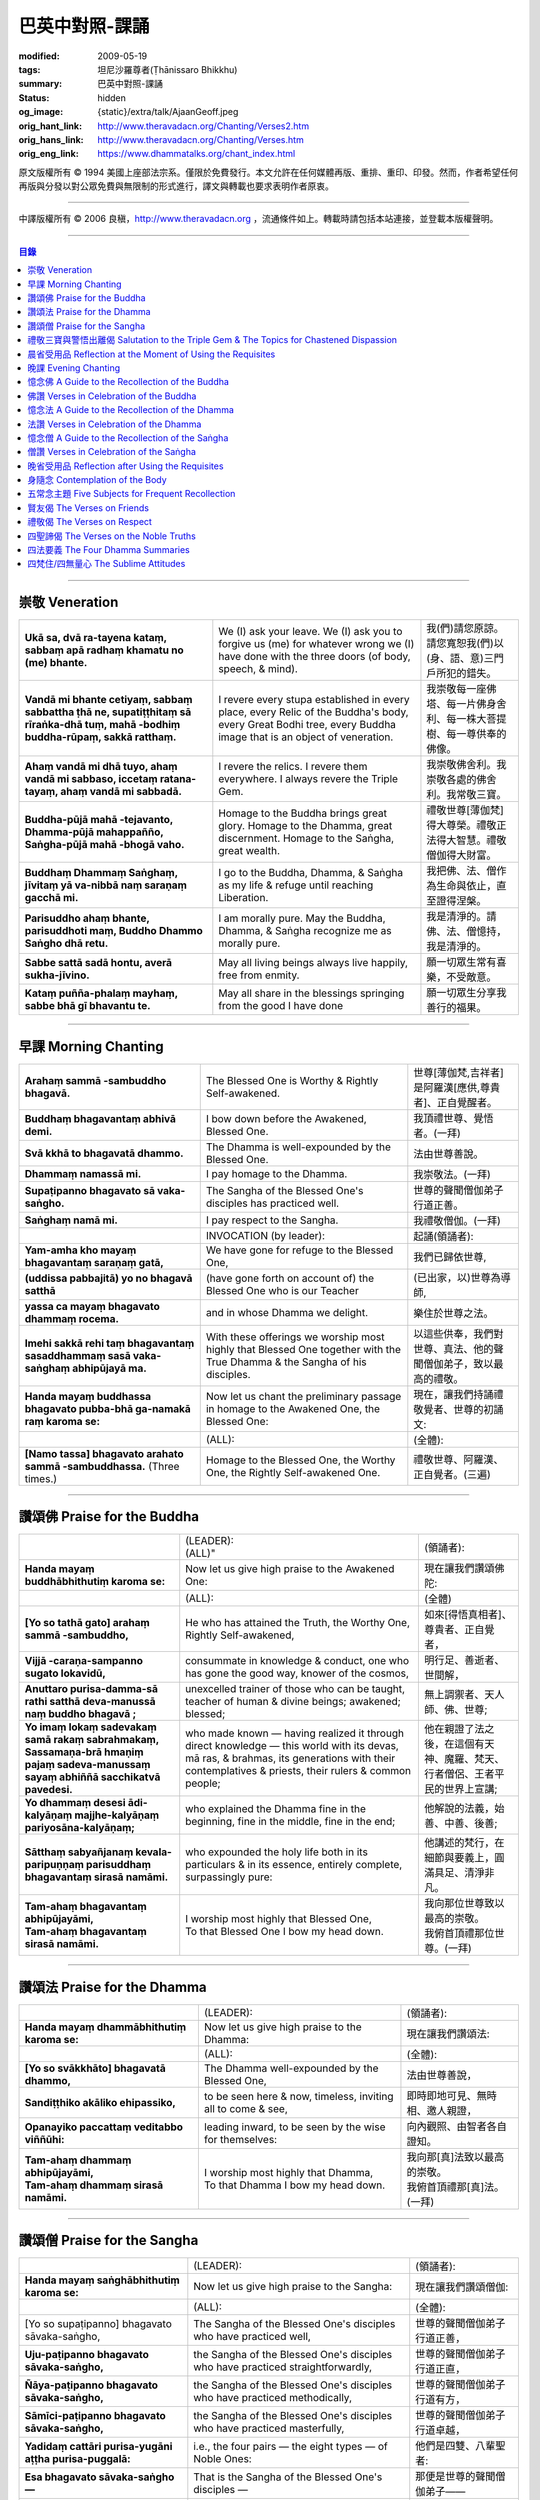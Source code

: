 巴英中對照-課誦
===============

:modified: 2009-05-19
:tags: 坦尼沙羅尊者(Ṭhānissaro Bhikkhu)
:summary: 巴英中對照-課誦
:status: hidden
:og_image: {static}/extra/talk/Ajaan\ Geoff.jpeg
:orig_hant_link: http://www.theravadacn.org/Chanting/Verses2.htm
:orig_hans_link: http://www.theravadacn.org/Chanting/Verses.htm
:orig_eng_link: https://www.dhammatalks.org/chant_index.html


.. role:: small
   :class: is-size-7


.. raw:: html

   <div class="columns">
     <div class="column has-background-grey-lighter is-two-thirds">

.. raw:: html

   <div class="container has-text-centered">
     <p class="title is-2">巴利經誦選譯</p>
     巴英中對照
     <br>
     <br>
     [英譯] 坦尼沙羅尊者
     <br>
     [中譯]良稹
     <br>
     <strong>
       from A Chanting Guide
       <br>
       by The Dhammayut Order in the United States of America
     </strong>
   </div>

.. raw:: html

   </div>
   <div class="column has-background-light">

原文版權所有 © 1994 美國上座部法宗系。僅限於免費發行。本文允許在任何媒體再版、重排、重印、印發。然而，作者希望任何再版與分發以對公眾免費與無限制的形式進行，譯文與轉載也要求表明作者原衷。

----

中譯版權所有 © 2006 良稹，http://www.theravadacn.org ，流通條件如上。轉載時請包括本站連接，並登載本版權聲明。

.. raw:: html

   </div>
   </div>

----

.. contents:: 目錄

----

.. _veneration:

崇敬 Veneration
+++++++++++++++

.. list-table::
   :class: table is-bordered is-striped is-narrow stack-th-td-on-mobile
   :widths: auto

   * - | **Ukā sa, dvā ra-tayena kataṃ, sabbaṃ apā radhaṃ khamatu no (me) bhante.**
     - | We (I) ask your leave. We (I) ask you to forgive us (me) for whatever wrong we (I) have done with the three doors (of body, speech, & mind).
     - | 我(們)請您原諒。請您寬恕我(們)以(身、語、意)三門戶所犯的錯失。

   * - | **Vandā mi bhante cetiyaṃ, sabbaṃ sabbattha ṭhā ne, supatiṭṭhitaṃ sā rīraṅka-dhā tuṃ, mahā -bodhiṃ buddha-rūpaṃ, sakkā ratthaṃ.**
     - | I revere every stupa established in every place, every Relic of the Buddha's body, every Great Bodhi tree, every Buddha image that is an object of veneration.
     - | 我崇敬每一座佛塔、每一片佛身舍利、每一株大菩提樹、每一尊供奉的佛像。

   * - | **Ahaṃ vandā mi dhā tuyo, ahaṃ vandā mi sabbaso, iccetaṃ ratana-tayaṃ, ahaṃ vandā mi sabbadā.**
     - | I revere the relics. I revere them everywhere. I always revere the Triple Gem.
     - | 我崇敬佛舍利。我崇敬各處的佛舍利。我常敬三寶。

   * - | **Buddha-pūjā  mahā -tejavanto, Dhamma-pūjā  mahappañño, Saṅgha-pūjā  mahā -bhogā vaho.**
     - | Homage to the Buddha brings great glory. Homage to the Dhamma, great discernment. Homage to the Saṅgha, great wealth.
     - | 禮敬世尊\ :small:`[薄伽梵]`\ 得大尊榮。禮敬正法得大智慧。禮敬僧伽得大財富。

   * - | **Buddhaṃ Dhammaṃ Saṅghaṃ, jīvitaṃ yā va-nibbā naṃ saraṇaṃ gacchā mi.**
     - | I go to the Buddha, Dhamma, & Saṅgha as my life & refuge until reaching Liberation.
     - | 我把佛、法、僧作為生命與依止，直至證得涅槃。

   * - | **Parisuddho ahaṃ bhante, parisuddhoti maṃ, Buddho Dhammo Saṅgho dhā retu.**
     - | I am morally pure. May the Buddha, Dhamma, & Saṅgha recognize me as morally pure.
     - | 我是清淨的。請佛、法、僧憶持，我是清淨的。

   * - | **Sabbe sattā sadā hontu, averā sukha-jīvino.**
     - | May all living beings always live happily, free from enmity.
     - | 願一切眾生常有喜樂，不受敵意。

   * - | **Kataṃ puñña-phalaṃ mayhaṃ, sabbe bhā gī bhavantu te.**
     - | May all share in the blessings springing from the good I have done
     - | 願一切眾生分享我善行的福果。

----

.. _morning-chanting:

早課 Morning Chanting
+++++++++++++++++++++

.. list-table::
   :class: table is-bordered is-striped is-narrow stack-th-td-on-mobile
   :widths: auto

   * - | **Arahaṃ sammā -sambuddho bhagavā.**
     - | The Blessed One is Worthy & Rightly Self-awakened.
     - | 世尊\ :small:`[薄伽梵,吉祥者]`\ 是阿羅漢\ :small:`[應供,尊貴者]`\ 、正自覺醒者。

   * - | **Buddhaṃ bhagavantaṃ abhivā demi.**
     - | I bow down before the Awakened, Blessed One.
     - | 我頂禮世尊、覺悟者。(一拜)

   * - | **Svā kkhā to bhagavatā dhammo.**
     - | The Dhamma is well-expounded by the Blessed One.
     - | 法由世尊善說。

   * - | **Dhammaṃ namassā mi.**
     - | I pay homage to the Dhamma.
     - | 我崇敬法。(一拜)

   * - | **Supaṭipanno bhagavato sā vaka-saṅgho.**
     - | The Sangha of the Blessed One's disciples has practiced well.
     - | 世尊的聲聞僧伽弟子行道正善。

   * - | **Saṅghaṃ namā mi.**
     - | I pay respect to the Sangha.
     - | 我禮敬僧伽。(一拜)

   * - |
     - | INVOCATION (by leader):
     - | 起誦(領誦者):

   * - | **Yam-amha kho mayaṃ bhagavantaṃ saraṇaṃ gatā,**
     - | We have gone for refuge to the Blessed One,
     - | 我們已歸依世尊,

   * - | **(uddissa pabbajitā) yo no bhagavā satthā**
     - | (have gone forth on account of) the Blessed One who is our Teacher
     - | (已出家，以)世尊為導師,

   * - | **yassa ca mayaṃ bhagavato dhammaṃ rocema.**
     - | and in whose Dhamma we delight.
     - | 樂住於世尊之法。

   * - | **Imehi sakkā rehi taṃ bhagavantaṃ sasaddhammaṃ sasā vaka-saṅghaṃ abhipūjayā ma.**
     - | With these offerings we worship most highly that Blessed One together with the True Dhamma & the Sangha of his disciples.
     - | 以這些供奉，我們對世尊、真法、他的聲聞僧伽弟子，致以最高的禮敬。

   * - | **Handa mayaṃ buddhassa bhagavato pubba-bhā ga-namakā raṃ karoma se:**
     - | Now let us chant the preliminary passage in homage to the Awakened One, the Blessed One:
     - | 現在，讓我們持誦禮敬覺者、世尊的初誦文:

   * - |
     - | (ALL):
     - | (全體):
   * - | **[Namo tassa] bhagavato arahato sammā -sambuddhassa.** (Three times.)
     - | Homage to the Blessed One, the Worthy One, the Rightly Self-awakened One.
     - | 禮敬世尊、阿羅漢、正自覺者。(三遍)

----

讚頌佛 Praise for the Buddha
++++++++++++++++++++++++++++

.. list-table::
   :class: table is-bordered is-striped is-narrow stack-th-td-on-mobile
   :widths: auto

   * - |
     - | (LEADER):
       | (ALL)"
     - | (領誦者):

   * - | **Handa mayaṃ buddhābhithutiṃ karoma se:**
     - | Now let us give high praise to the Awakened One:
     - | 現在讓我們讚頌佛陀:

   * - |
     - | (ALL):
     - | (全體)

   * - | **[Yo so tathā gato] arahaṃ sammā -sambuddho,**
     - | He who has attained the Truth, the Worthy One, Rightly Self-awakened,
     - | 如來\ :small:`[得悟真相者]`\ 、尊貴者、正自覺者，

   * - | **Vijjā -caraṇa-sampanno sugato lokavidū,**
     - | consummate in knowledge & conduct, one who has gone the good way, knower of the cosmos,
     - | 明行足、善逝者、世間解，

   * - | **Anuttaro purisa-damma-sā rathi satthā  deva-manussā naṃ buddho bhagavā ;**
     - | unexcelled trainer of those who can be taught, teacher of human & divine beings; awakened; blessed;
     - | 無上調禦者、天人師、佛、世尊;

   * - | **Yo imaṃ lokaṃ sadevakaṃ samā rakaṃ sabrahmakaṃ,**
       | **Sassamaṇa-brā hmaṇiṃ pajaṃ sadeva-manussaṃ sayaṃ abhiññā  sacchikatvā  pavedesi.**
     - | who made known — having realized it through direct knowledge — this world with its devas, mā ras, & brahmas, its generations with their contemplatives & priests, their rulers & common people;
     - | 他在親證了法之後，在這個有天神、魔羅、梵天、行者僧侶、王者平民的世界上宣講;

   * - | **Yo dhammaṃ desesi ādi-kalyāṇaṃ majjhe-kalyāṇaṃ pariyosāna-kalyāṇaṃ;**
     - | who explained the Dhamma fine in the beginning, fine in the middle, fine in the end;
     - | 他解說的法義，始善、中善、後善;

   * - | **Sātthaṃ sabyañjanaṃ kevala-paripuṇṇaṃ parisuddhaṃ bhagavantaṃ sirasā namāmi.**
     - | who expounded the holy life both in its particulars & in its essence, entirely complete, surpassingly pure:
     - | 他講述的梵行，在細節與要義上，圓滿具足、清淨非凡。

   * - | **Tam-ahaṃ bhagavantaṃ abhipūjayāmi,**
       | **Tam-ahaṃ bhagavantaṃ sirasā namāmi.**
     - | I worship most highly that Blessed One,
       | To that Blessed One I bow my head down.
     - | 我向那位世尊致以最高的崇敬。
       | 我俯首頂禮那位世尊。(一拜)

----

讚頌法 Praise for the Dhamma
++++++++++++++++++++++++++++

.. list-table::
   :class: table is-bordered is-striped is-narrow stack-th-td-on-mobile
   :widths: auto

   * - |
     - | (LEADER):
     - | (領誦者):

   * - | **Handa mayaṃ dhammābhithutiṃ karoma se:**
     - | Now let us give high praise to the Dhamma:
     - | 現在讓我們讚頌法:

   * - |
     - | (ALL):
     - | (全體):

   * - | **[Yo so svākkhāto] bhagavatā dhammo,**
     - | The Dhamma well-expounded by the Blessed One,
     - | 法由世尊善說，

   * - | **Sandiṭṭhiko akāliko ehipassiko,**
     - | to be seen here & now, timeless, inviting all to come & see,
     - | 即時即地可見、無時相、邀人親證，

   * - | **Opanayiko paccattaṃ veditabbo viññūhi:**
     - | leading inward, to be seen by the wise for themselves:
     - | 向內觀照、由智者各自證知。

   * - | **Tam-ahaṃ dhammaṃ abhipūjayāmi,**
       | **Tam-ahaṃ dhammaṃ sirasā namāmi.**
     - | I worship most highly that Dhamma,
       | To that Dhamma I bow my head down.
     - | 我向那\ :small:`[真]`\ 法致以最高的崇敬。
       | 我俯首頂禮那\ :small:`[真]`\ 法。(一拜)

----

讚頌僧 Praise for the Sangha
++++++++++++++++++++++++++++

.. list-table::
   :class: table is-bordered is-striped is-narrow stack-th-td-on-mobile
   :widths: auto

   * - |
     - | (LEADER):
     - | (領誦者):

   * - | **Handa mayaṃ saṅghābhithutiṃ karoma se:**
     - | Now let us give high praise to the Sangha:
     - | 現在讓我們讚頌僧伽:

   * - |
     - | (ALL):
     - | (全體):

   * - | [Yo so supaṭipanno] bhagavato sāvaka-saṅgho,
     - | The Sangha of the Blessed One's disciples who have practiced well,
     - | 世尊的聲聞僧伽弟子行道正善，

   * - | **Uju-paṭipanno bhagavato sāvaka-saṅgho,**
     - | the Sangha of the Blessed One's disciples who have practiced straightforwardly,
     - | 世尊的聲聞僧伽弟子行道正直，

   * - | **Ñāya-paṭipanno bhagavato sāvaka-saṅgho,**
     - | the Sangha of the Blessed One's disciples who have practiced methodically,
     - | 世尊的聲聞僧伽弟子行道有方，

   * - | **Sāmīci-paṭipanno bhagavato sāvaka-saṅgho,**
     - | the Sangha of the Blessed One's disciples who have practiced masterfully,
     - | 世尊的聲聞僧伽弟子行道卓越，

   * - | **Yadidaṃ cattāri purisa-yugāni aṭṭha purisa-puggalā:**
     - | i.e., the four pairs — the eight types — of Noble Ones:
     - | 他們是四雙、八輩聖者:

   * - | **Esa bhagavato sāvaka-saṅgho —**
     - | That is the Sangha of the Blessed One's disciples —
     - | 那便是世尊的聲聞僧伽弟子——

   * - | **Āhuneyyo pāhuneyyo dakkhiṇeyyo añjali-karaṇīyo,**
     - | worthy of gifts, worthy of hospitality, worthy of offerings, worthy of respect,
     - | 值得佈施、值得禮遇、值得供養、值得尊敬，

   * - | **Anuttaraṃ puññakkhettaṃ lokassa:**
     - | the incomparable field of merit for the world:
     - | 是世界的無上福田:

   * - | **Tam-ahaṃ saṅghaṃ abhipūjayāmi,**
       | **Tam-ahaṃ saṅghaṃ sirasā namāmi.**
     - | I worship most highly that Sangha,
       | To that Sangha I bow my head down.
     - | 我向那個僧伽致以最高的崇敬。
       | 我俯首頂禮那個僧伽。(一拜)

----

禮敬三寶與警悟出離偈 Salutation to the Triple Gem & The Topics for Chastened Dispassion
+++++++++++++++++++++++++++++++++++++++++++++++++++++++++++++++++++++++++++++++++++++++

.. list-table::
   :class: table is-bordered is-striped is-narrow stack-th-td-on-mobile
   :widths: auto

   * - |
     - | (LEADER):
     - | (領誦者):

   * - | **Handa mayaṃ ratanattayappaṇāma-gāthāyo ceva saṃvega-vatthu-paridīpaka-pāṭhañca bhaṇāma se:**
     - | Now let us recite the stanzas in salutation to the Triple Gem together with the passage on the topics inspiring a sense of chastened dispassion:
     - | 現在讓我們誦持禮敬三寶與警悟出離偈:

   * - |
     - | (ALL):
     - | (全體):

   * - | **[Buddho susuddho] karuṇā-mahaṇṇavo,**
       | **Yoccanta-suddhabbara-ñāṇa-locano,**
       | **Lokassa pāpūpakilesa-ghātako:**
       | **Vandāmi buddhaṃ aham-ādarena taṃ.**
     - | The Buddha, well-purified, with ocean-like compassion,
       | Possessed of the eye of knowledge completely purified,
       | Destroyer of the evils & corruptions of the world:
       | I revere that Buddha with devotion.
     - | 佛陀圓滿清淨，悲心似海，擁有具足清淨的智慧眼，
       | 是世間邪惡與垢染的摧毀者，我虔誠地禮敬那位佛陀。

   * - | **Dhammo padīpo viya tassa satthuno,**
       | **Yo magga-pākāmata-bhedabhinnako,**
       | **Lokuttaro yo ca tad-attha-dīpano:**
       | **Vandāmi dhammaṃ aham-ādarena taṃ.**
     - | The Teacher's Dhamma, like a lamp,
       | divided into Path, Fruition, & the Deathless,
       | both transcendent (itself) & showing the way to that goal:
       | I revere that Dhamma with devotion.
     - | 世尊之法，如一盞明燈，分爲道、果、涅槃，
       | 既自超世、又指明超世之道，我虔誠地禮敬那樣的法。

   * - | **Saṅgho sukhettābhyatikhetta-saññito,**
       | **Yo diṭṭha-santo sugatānubodhako,**
       | **Lolappahīno ariyo sumedhaso:**
       | **Vandāmi saṅghaṃ aham-ādarena taṃ.**
     - | The Sangha, called a field better than the best,
       | who have seen peace, awakening after the one gone the good way,
       | who have abandoned carelessness — the noble ones, the wise:
       | I revere that Sangha with devotion.
     - | 僧伽被稱爲無上福田，他們追隨善逝者證得寧靜、覺醒，
       | 已斷除不慎——是聖者與智者:
       | 我虔誠地禮敬那個僧伽。

   * - | **Iccevam-ekant'abhipūjaneyyakaṃ,**
       | **Vatthuttayaṃ vandayatābhisaṅkhataṃ,**
       | **Puññaṃ mayā yaṃ mama sabbupaddavā,**
       | **Mā hontu ve tassa pabhāva-siddhiyā.**
     - | By the power of the merit I have made
       | in giving reverence to the Triple Gem
       | worthy of only the highest homage,
       | may all my obstructions cease to be.
     - | 三寶值得最高的禮敬，以此崇敬三寶的福德之力，願我的一切障礙止息。

   * - | **Idha tathāgato loke uppanno arahaṃ sammā-sambuddho,**
     - | Here, One attained to the Truth, Worthy & Rightly Self-awakened, has appeared in the world,
     - | 在此，如來、阿羅漢、正自覺悟者，已現於世，

   * - | **Dhammo ca desito niyyāniko upasamiko parinibbāniko sambodhagāmī sugatappavedito.**
     - | And Dhamma is explained, leading out (of samsara), calming, tending toward total Nibbana, going to self-awakening, declared by one who has gone the good way.
     - | 所講解的法，引導出離(輪迴)、得寧靜、趨向究竟涅槃、得自覺醒、由善逝者宣說。

   * - | **Mayan-taṃ dhammaṃ sutvā evaṃ jānāma,**
     - | Having heard the Dhamma, we know this:
     - | 我們聞法而知:

   * - | **Jātipi dukkhā jarāpi dukkhā maraṇampi dukkhaṃ,**
     - | Birth is stressful, aging is stressful, death is stressful,
     - | 生苦、老苦、 死苦，

   * - | **Soka-parideva-dukkha-domanassupāyāsāpi dukkhā,**
     - | Sorrow, lamentation, pain, distress, & despair are stressful,
     - | 憂、哀、痛、悲、慘苦,

   * - | **Appiyehi sampayogo dukkho piyehi vippayogo dukkho yamp'icchaṃ na labhati tampi dukkhaṃ,**
     - | Association with things disliked is stressful, separation from things liked is stressful, not getting what one wants is stressful,
     - | 與不愛者相處苦、與愛者離別苦、所求不得苦,

   * - | **Saṅkhittena pañcupādānakkhandhā dukkhā,**
     - | In short, the five clinging-aggregates are stressful,
     - | 簡言之，五種執取之蘊苦，

   * - | **Seyyathīdaṃ:**
     - | Namely:
     - | 即:

   * - | **Rūpūpādānakkhandho,**
     - | Form as a clinging-aggregate,
     - | 色爲執蘊，

   * - | **Vedanūpādānakkhandho,**
     - | Feeling as a clinging-aggregate,
     - | 受爲執蘊，

   * - | **Saññūpādānakkhandho,**
     - | Perception as a clinging-aggregate,
     - | 想爲執蘊，

   * - | **Saṅkhārūpādānakkhandho,**
     - | Mental processes as a clinging-aggregate,
     - | 行爲執蘊，

   * - | **Viññāṇūpādānakkhandho.**
     - | Consciousness as a clinging-aggregate.
     - | 識爲執蘊，

   * - | **Yesaṃ pariññāya,**
       | **Dharamāno so bhagavā,**
       | **Evaṃ bahulaṃ sāvake vineti,**
     - | So that they might fully understand this, the Blessed One, while still alive, often instructed his listeners in this way;
     - | 世尊住世時，爲使聽衆詳解這\ :small:`[五蘊]`\ ，常如是教誨弟子，

   * - | **Evaṃ bhāgā ca panassa bhagavato sāvakesu anusāsanī,**
       | **Bahulaṃ pavattati:**
     - | Many times did he emphasize this part of his admonition:
     - | 曾多次強調這段教誡:

   * - | **"Rūpaṃ aniccaṃ,**
     - | "Form is inconstant,
     - | 色無常，

   * - | **Vedanā aniccā,**
     - | Feeling is inconstant,
     - | 受無常，

   * - | **Saññā aniccā,**
     - | Perception is inconstant,
     - | 想無常，

   * - | **Saṅkhārā aniccā,**
     - | Mental processes are inconstant,
     - | 行無常，

   * - | **Viññāṇaṃ aniccaṃ,**
     - | Consciousness is inconstant,
     - | 識無常，

   * - | **Rūpaṃ anattā,**
     - | Form is not-self,
     - | 色非我，

   * - | **Vedanā anattā,**
     - | Feeling is not-self,
     - | 受非我，

   * - | **Saññā anattā,**
     - | Perception is not-self,
     - | 想非我，

   * - | **Saṅkhārā anattā,**
     - | Mental processes are not-self,
     - | 行非我，

   * - | **Viññāṇaṃ anattā,**
     - | Consciousness is not-self,
     - | 識非我，

   * - | **Sabbe saṅkhārā aniccā,**
     - | All processes are inconstant,
     - | 諸行無常，

   * - | **Sabbe dhammā anattāti."**
     - | All phenomena are not-self."
     - | 諸法非我，

   * - | **Te** (WOMEN: **Tā**  女衆念: **Tā** )
       | **mayaṃ,**
       | **Otiṇṇāmha jātiyā jarā-maraṇena,**
       | **Sokehi paridevehi dukkhehi domanassehi upāyāsehi,**
       | **Dukkh'otiṇṇā dukkha-paretā,**
     - | All of us, beset by birth, aging, & death, by sorrows, lamentations, pains, distresses, & despairs, beset by stress, overcome with stress, (consider),
     - | 我們都爲生、老、死所困擾，爲憂、哀、痛、悲、慘所困擾，(這樣想:)

   * - | **"Appeva nām'imassa kevalassa dukkhakkhandhassa antakiriyā paññāyethāti!"**
     - | "O, that the end of this entire mass of suffering & stress might be known!"
     - | "啊，這一整團憂苦怎樣才能止息!"

   * - |
     - | * (MONKS & NOVICES):
     - | (比丘與沙彌誦):

   * - | **Cira-parinibbutampi taṃ bhagavantaṃ uddissa arahantaṃ sammā-sambuddhaṃ,**
       | **Saddhā agārasmā anagāriyaṃ pabbajitā.**
     - | Though the total Liberation of the Blessed One, the Worthy One, the Rightly Self-awakened One, was long ago, we have gone forth in faith from home to homelessness in dedication to him.
     - | 雖然世尊、阿羅漢、正自覺者入般涅槃爲時已久，我們信賴他、崇敬他而出家。

   * - | **Tasmiṃ bhagavati brahma-cariyaṃ carāma,**
     - | We practice that Blessed One's holy life,
     - | 我們修習世尊教導的梵行，

   * - | **(Bhikkhūnaṃ sikkhā-sājīva-samāpannā.**
     - | Fully endowed with the bhikkhus' training & livelihood.)
     - | (完整奉行比丘的訓練與生活。)

   * - | **Taṃ no brahma-cariyaṃ,**
       | **Imassa kevalassa dukkhakkhandhassa antakiriyāya saṃvattatu.**
     - | May this holy life of ours bring about the end of this entire mass of suffering & stress.
     - | 願我們的梵行之力，令這一整團憂苦止息。

   * - |
     - | * (OTHERS):
     - | (其餘者誦:)

   * - | **Cira-parinibbutampi taṃ bhagavantaṃ saraṇaṃ gatā,**
       | **Dhammañca bhikkhu-saṅghañca,**
     - | Though the total Liberation of the Blessed One, the Worthy One, the Rightly Self-awakened One, was long ago, we have gone for refuge in him, in the Dhamma, & in the Bhikkhu Sangha,
     - | 儘管世尊、阿羅漢、正自覺者入般涅槃為時已久，我們歸依佛、法、比丘僧伽，

   * - | **Tassa bhagavato sāsanaṃ yathā-sati yathā-balaṃ manasikaroma,**
       | **Anupaṭipajjāma,**
     - | We attend to the instruction of the Blessed One, as far as our mindfulness & strength will allow, and we practice accordingly.
     - | 我們奉行世尊的教誨，盡自己的念與力，如法修行。

   * - | **Sā sā no paṭipatti,**
       | **Imassa kevalassa dukkhakkhandhassa antakiriyāya saṃvattatu.**
     - | May this practice of ours bring about the end of this entire mass of suffering & stress.
     - | 願我們的修行之力，令這一整團憂苦止息。

----

.. _morning-reflection-requisites:

晨省受用品 Reflection at the Moment of Using the Requisites
+++++++++++++++++++++++++++++++++++++++++++++++++++++++++++

.. list-table::
   :class: table is-bordered is-striped is-narrow stack-th-td-on-mobile
   :widths: auto

   * - |
     - | (LEADER):
     - | (領誦者):

   * - | **Handa mayaṃ taṅkhaṇika-paccavekkhaṇa-pāṭhaṃ bhaṇāma se:**
     - | Now let us recite the passage for reflection at the moment (of using the requisites):
     - | 現在讓我們持誦當下省思(受用品)偈:

   * - |
     - | (ALL):
     - | (全體):

   * - | **[Paṭisaṅkhā yoniso] cīvaraṃ paṭisevāmi,**
     - | Considering it thoughtfully, I use the robe,
     - | 仔細省思，我用衣袍，

   * - | **Yāvadeva sītassa paṭighātāya,**
     - | Simply to counteract the cold,
     - | 只爲禦寒，

   * - | **Uṇhassa paṭighātāya,**
     - | To counteract the heat,
     - | 蔽熱，

   * - | **Ḍaṃsa-makasa-vātātapa-siriṃsapa-samphassānaṃ paṭighātāya,**
     - | To counteract the touch of flies, mosquitoes, wind, sun, & reptiles;
     - | 抵擋蚊蠅、風吹、日曬、爬蟲侵襲;

   * - | **Yāvadeva hirikopina-paṭicchādan'atthaṃ.**
     - | Simply for the purpose of covering the parts of the body that cause shame.
     - | 只爲遮蔽私處。

   * - | **Paṭisaṅkhā yoniso piṇḍapātaṃ paṭisevāmi,**
     - | Considering it thoughtfully, I use alms food,
     - | 仔細省思，我用缽食，

   * - | **Neva davāya na madāya na maṇḍanāya na vibhūsanāya,**
     - | Not playfully, nor for intoxication, nor for putting on bulk, nor for beautification,
     - | 非爲玩樂、非爲縱情、非爲增重、非爲美化，

   * - | **Yāvadeva imassa kāyassa ṭhitiyā yāpanāya vihiṃsuparatiyā brahma-cariyānuggahāya,**
     - | But simply for the survival & continuance of this body, for ending its afflictions, for the support of the holy life,
     - | 只爲這個色身的生存與維持、爲止其傷痛、爲繼續梵行，

   * - | **Iti purāṇañca vedanaṃ paṭihaṅkhāmi navañca vedanaṃ na uppādessāmi,**
     - | (Thinking,) Thus will I destroy old feelings (of hunger) and not create new feelings (from overeating).
     - | (要這樣思索:) 因此我要消除舊的(饑餓)之感，不造新的(飽漲)之感。

   * - | **Yātrā ca me bhavissati anavajjatā ca phāsu-vihāro cāti.**
     - | I will maintain myself, be blameless, & live in comfort.
     - | 我要自律、無咎、安住。

   * - | **Paṭisaṅkhā yoniso senāsanaṃ paṭisevāmi,**
     - | Considering it thoughtfully, I use the lodging,
     - | 仔細省思，我用房舍，

   * - | **Yāvadeva sītassa paṭighātāya,**
     - | Simply to counteract the cold,
     - | 只爲禦寒，

   * - | **Uṇhassa paṭighātāya,**
     - | To counteract the heat,
     - | 蔽熱，

   * - | **Ḍaṃsa-makasa-vātātapa-siriṃsapa-samphassānaṃ paṭighātāya,**
     - | To counteract the touch of flies, mosquitoes, wind, sun, & reptiles;
     - | 抵擋蚊蠅、風吹、日曬、爬蟲侵襲;

   * - | **Yāvadeva utuparissaya-vinodanaṃ paṭisallānārām'atthaṃ.**
     - | Simply for protection from the inclemencies of weather and for the enjoyment of seclusion.
     - | 只爲抵擋不良氣候、利於獨居。

   * - | **Paṭisaṅkhā yoniso gilāna-paccaya-bhesajja-parikkhāraṃ paṭisevāmi,**
     - | Considering them thoughtfully, I use medicinal requisites for curing the sick,
     - | 仔細省思，我用藥品治療疾病，

   * - | **Yāvadeva uppannānaṃ veyyābādhikānaṃ vedanānaṃ paṭighātāya,**
     - | Simply to counteract any pains of illness that have arisen,
     - | 只爲抵擋已有的病痛，

   * - | **Abyāpajjha-paramatāyāti.**
     - | And for maximum freedom from disease.
     - | 也爲盡量免染疾症。

----

.. _evening-chanting:

晚課 Evening Chanting
+++++++++++++++++++++

.. list-table::
   :class: table is-bordered is-striped is-narrow stack-th-td-on-mobile
   :widths: auto

   * - | **Arahaṃ sammā-sambuddho bhagavā.**
     - | The Blessed One is Worthy & Rightly Self-awakened.
     - | 世尊是尊貴的正自覺醒者。

   * - | **Buddhaṃ bhagavantaṃ abhivādemi.**
     - | I bow down before the Awakened, Blessed One.
     - | 我禮敬世尊、覺悟者。(一拜)

   * - | **Svākkhāto bhagavatā dhammo.**
     - | The Dhamma is well-expounded by the Blessed One.
     - | 法由世尊善爲解說。

   * - | **Dhammaṃ namassāmi.**
     - | I pay homage to the Dhamma.
     - | 我禮敬法。(一拜)

   * - | **Supaṭipanno bhagavato sāvaka-saṅgho.**
     - | The Sangha of the Blessed One's disciples has practiced well.
     - | 世尊的聲聞僧伽弟子行道正善。

   * - | **Saṅghaṃ namāmi.**
     - | I pay respect to the Sangha.
     - | 我禮敬僧伽。(一拜)

   * - |
     - | INVOCATION (by leader):
     - | 起誦(領誦者):

   * - | **Yam-amha kho mayaṃ bhagavantaṃ saraṇaṃ gatā,**
     - | We have gone for refuge to the Blessed One,
     - | 我們已歸依世尊,

   * - | **(uddissa pabbajitā) yo no bhagavā satthā**
     - | (have gone forth on account of) the Blessed One who is our Teacher
     - | (已出家，以)世尊爲導師,

   * - | **yassa ca mayaṃ bhagavato dhammaṃ rocema.**
     - | and in whose Dhamma we delight.
     - | 樂住於世尊之法。

   * - | **Imehi sakkārehi taṃ bhagavantaṃ sasaddhammaṃ sasāvaka-saṅghaṃ abhipūjayāma.**
     - | With these offerings we worship most highly that Blessed One together with the True Dhamma & the Saṅgha of his disciples.
     - | 以這些供奉，我們對世尊、真法、他的弟子僧伽，致以最高的禮敬。

   * - | **Handadāni mayantaṃ bhagavantaṃ vācāya abhigāyituṃ pubba-bhāga-namakārañceva buddhānussati-nayañca karoma se:**
     - | Now let us chant the preliminary passage in homage to the Blessed One, together with the guide to the recollection of the Buddha:
     - | 現在，讓我們誦持禮敬世尊與憶念佛陀的偈句:

   * - |
     - | (ALL):
     - | (全體):

   * - | **[Namo tassa] bhagavato arahato sammā-sambuddhassa.** (Three times.)
     - | Homage to the Blessed One, the Worthy One, the Rightly Self-awakened One.
     - | 禮敬世尊、阿羅漢、正自覺者。(三遍)

----

憶念佛 A Guide to the Recollection of the Buddha
++++++++++++++++++++++++++++++++++++++++++++++++

.. list-table::
   :class: table is-bordered is-striped is-narrow stack-th-td-on-mobile
   :widths: auto

   * - | **[Taṃ kho pana bhagavantaṃ] evaṃ kalyāṇo kitti-saddo abbhuggato,**
     - | This fine report of the Blessed One's reputation has spread far & wide:
     - | 世尊的盛名廣傳:

   * - | **Itipi so bhagavā arahaṃ sammā-sambuddho,**
     - | He is a Blessed One, a Worthy One, a Rightly Self-awakened One,
     - | 他是一位世尊、尊貴者、正自覺者、

   * - | **Vijjā-caraṇa-sampanno sugato lokavidū,**
     - | consummate in knowledge & conduct, one who has gone the good way, knower of the cosmos,
     - | 明行足、善逝者、世間解、

   * - | **Anuttaro purisa-damma-sārathi satthā deva-manussānaṃ buddho bhagavāti.**
     - | unexcelled trainer of those who can be taught, teacher of human & divine beings; awakened; blessed.
     - | 無上調禦者、人天之師、佛、世尊。

----

佛讚 Verses in Celebration of the Buddha
++++++++++++++++++++++++++++++++++++++++

.. list-table::
   :class: table is-bordered is-striped is-narrow stack-th-td-on-mobile
   :widths: auto

   * - |
     - | (LEADER):
     - | (領誦者):

   * - | **Handa mayaṃ buddhābhigītiṃ karoma se:**
     - | Now let us chant in celebration of the Buddha:
     - | 現在讓我們讚頌佛陀:

   * - |
     - | (ALL):
     - | (全體):

   * - | **[Buddh'vārahanta]-varatādiguṇābhiyutto,**
     - | The Buddha, endowed with such virtues as highest worthiness:
     - | 佛陀擁有崇高的美德:

   * - | **Suddhābhiñāṇa-karuṇāhi samāgatatto,**
     - | In him, purity, supreme knowledge, & compassion converge.
     - | 集清淨、無上智慧、慈悲於一身。

   * - | **Bodhesi yo sujanataṃ kamalaṃ va sūro,**
     - | He awakens good people like the sun does the lotus.
     - | 他使善士覺醒，如日照使蓮花盛開。

   * - | **Vandām'ahaṃ tam-araṇaṃ sirasā jinendaṃ.**
     - | I revere with my head that Peaceful One, the Conqueror Supreme.
     - | 我頂禮寧靜者、無上調禦者。

   * - | **Buddho yo sabba-pāṇīnaṃ**
       | **Saraṇaṃ khemam-uttamaṃ.**
     - | The Buddha who for all beings is the secure, the highest refuge,
     - | 佛陀是一切衆生安全、至高的歸依處，

   * - | **Paṭhamānussatiṭṭhānaṃ**
       | **Vandāmi taṃ sirenahaṃ,**
     - | The first theme for recollection: I revere him with my head.
     - | 第一次憶念，我俯首頂禮他。

   * - | **Buddhassāhasmi dāso** (*WOMEN* 女衆念: **dāsī**) **va**
       | **Buddho me sāmikissaro.**
     - | I am the Buddha's servant, the Buddha is my sovereign master,
     - | 我是佛的僕侍，佛陀是我的主導宗師，

   * - | **Buddho dukkhassa ghātā ca**
       | **Vidhātā ca hitassa me.**
     - | The Buddha is a destroyer of suffering & a provider of welfare for me.
     - | 佛陀爲我摧毀苦，給我幸福。

   * - | **Buddhassāhaṃ niyyādemi**
       | **Sarīrañjīvitañcidaṃ.**
     - | To the Buddha I dedicate this body & this life of mine.
     - | 我對佛陀奉獻此身此世。

   * - | **Vandanto'haṃ (Vandantī'haṃ) carissāmi**
       | **Buddhasseva subodhitaṃ.**
     - | I will fare with reverence for the Buddha's genuine Awakening.
     - | 我將奉行對佛陀真悟的崇敬。

   * - | **N'atthi me saraṇaṃ aññaṃ,**
       | **Buddho me saraṇaṃ varaṃ:**
     - | I have no other refuge, the Buddha is my foremost refuge:
     - | 我別無依止，佛陀是我的至高依止:

   * - | **Etena sacca-vajjena,**
       | **Vaḍḍheyyaṃ satthu-sāsane.**
     - | By the speaking of this truth, may I grow in the Teacher's instruction.
     - | 以此真語之力，願我在尊師的教誨中成長。

   * - | **Buddhaṃ me vandamānena (vandamānāya)**
       | **Yaṃ puññaṃ pasutaṃ idha,**
       | **Sabbe pi antarāyā me,**
       | **Māhesuṃ tassa tejasā.**
     - | Through the power of the merit here produced by my reverence for the Buddha, may all my obstructions cease to be.
     - | 以我在此禮敬佛陀的福德之力，願我的一切障礙止息。

   * - |
     - | (BOW DOWN AND SAY):
     - | (俯首頂禮並誦):

   * - | **Kāyena vācāya va cetasā vā, Buddhe kukammaṃ pakataṃ mayā yaṃ,**
       | **Buddho paṭiggaṇhatu accayantaṃ,**
       | **Kālantare saṃvarituṃ va buddhe.**
     - | Whatever bad kamma I have done to the Buddha
       | by body, by speech, or by mind,
       | may the Buddha accept my admission of it,
       | so that in the future I may show restraint toward the Buddha.
     - | 凡是我對佛所作的任何惡業，無論身、語、意，
       | 願佛陀接受我的認錯，未來我會對佛陀恭敬謹慎。

----

憶念法 A Guide to the Recollection of the Dhamma
++++++++++++++++++++++++++++++++++++++++++++++++

.. list-table::
   :class: table is-bordered is-striped is-narrow stack-th-td-on-mobile
   :widths: auto

   * - |
     - | (LEADER):
     - | (領誦者):

   * - | **Handa mayaṃ dhammānussati-nayaṃ karoma se:**
     - | Now let us recite the guide to the recollection of the Dhamma:
     - | 現在讓我們誦持憶念法的偈句:

   * - |
     - | (ALL):
     - | (全體):

   * - | **[Svākkhāto] bhagavatā dhammo,**
     - | The Dhamma is well-expounded by the Blessed One,
     - | 法由世尊善爲解說，

   * - | **Sandiṭṭhiko akāliko ehipassiko,**
     - | to be seen here & now, timeless, inviting all to come & see,
     - | 即時即地可見、無時相、邀人親證，

   * - | **Opanayiko paccattaṃ veditabbo viññūhīti.**
     - | leading inward, to be seen by the wise for themselves.
     - | 向內觀照、由智者各自證知。

----

法讚 Verses in Celebration of the Dhamma
++++++++++++++++++++++++++++++++++++++++

.. list-table::
   :class: table is-bordered is-striped is-narrow stack-th-td-on-mobile
   :widths: auto

   * - |
     - | (LEADER):
     - | (領誦者):

   * - | **Handa mayaṃ dhammābhigītiṃ karoma se:**
     - | Now let us chant in celebration of the Dhamma:
     - | 現在讓我們讚頌法:

   * - |
     - | (ALL):
     - | (全體):

   * - | **[Svākkhātatā]diguṇa-yogavasena seyyo,**
     - | Superior, through having such virtues as being well-expounded,
     - | 法義殊勝、有功德、已善爲解說，

   * - | **Yo magga-pāka-pariyatti-vimokkha-bhedo,**
     - | Divided into Path & Fruit, study & emancipation,
     - | 可分爲道、果、學問與解脫，

   * - | **Dhammo kuloka-patanā tadadhāri-dhārī.**
     - | The Dhamma protects those who hold to it from falling into miserable worlds.
     - | 持法者受法的保護，免墜惡道。

   * - | **Vandām'ahaṃ tama-haraṃ vara-dhammam-etaṃ.**
     - | I revere that foremost Dhamma, the destroyer of darkness.
     - | 我崇敬那樣的卓越之法，驅除黑暗之法。

   * - | **Dhammo yo sabba-pāṇīnaṃ**
       | **Saraṇaṃ khemam-uttamaṃ.**
     - | The Dhamma that for all beings is the secure, the highest refuge,
     - | 法是一切衆生安全、至高的歸依處，

   * - | **Dutiyānussatiṭṭhānaṃ**
       | **Vandāmi taṃ sirenahaṃ,**
     - | The second theme for recollection: I revere it with my head.
     - | 第二次憶念，我俯首頂禮它。

   * - | **Dhammassāhasmi dāso (dāsī) va**
       | **Dhammo me sāmikissaro.**
     - | I am the Dhamma's servant, the Dhamma is my sovereign master,
     - | 我是法的僕侍，法是我的主導宗師，

   * - | **Dhammo dukkhassa ghātā ca**
       | **Vidhātā ca hitassa me.**
     - | The Dhamma is a destroyer of suffering & a provider of welfare for me.
     - | 法爲我摧毀苦，給我幸福。

   * - | **Dhammassāhaṃ niyyādemi**
       | **Sarīrañjīvitañcidaṃ.**
     - | To the Dhamma I dedicate this body & this life of mine.
     - | 我對法奉獻此身此世。

   * - | **Vandanto'haṃ (Vandantī'haṃ) carissāmi**
       | **Dhammasseva sudhammataṃ.**
     - | I will fare with reverence for the Dhamma's genuine rightness.
     - | 我將奉行對法義真理的崇敬。

   * - | **N'atthi me saraṇaṃ aññaṃ,**
       | **Dhammo me saraṇaṃ varaṃ:**
     - | I have no other refuge, the Dhamma is my foremost refuge:
     - | 我別無依止，法是我的至高依止:

   * - | **Etena sacca-vajjena,**
       | **Vaḍḍheyyaṃ satthu-sāsane.**
     - | By the speaking of this truth, may I grow in the Teacher's instruction.
     - | 以此真語之力，願我在導師的教誨中成長。

   * - | **Dhammaṃ me vandamānena (vandamānāya)**
       | **Yaṃ puññaṃ pasutaṃ idha,**
       | **Sabbe pi antarāyā me,**
       | **Māhesuṃ tassa tejasā.**
     - | Through the power of the merit here produced by my reverence for the Dhamma, may all my obstructions cease to be.
     - | 以我在此禮敬法的福德之力，願我的一切障礙止息。

   * - |
     - | (BOW DOWN AND SAY):
     - | (俯首頂禮，並念誦):

   * - | **Kāyena vācāya va cetasā vā,**
       | **Dhamme kukammaṃ pakataṃ mayā yaṃ,**
       | **Dhammo paṭiggaṇhatu accayantaṃ,**
       | **Kālantare saṃvarituṃ va dhamme.**
     - | Whatever bad kamma I have done to the Dhamma
       | by body, by speech, or by mind,
       | may the Dhamma accept my admission of it,
       | so that in the future I may show restraint toward the Dhamma.
     - | 凡是我對法所作的任何惡業，無論身、語、意，
       | 願法接受我的認錯，未來我會對法恭敬謹慎。

----

憶念僧 A Guide to the Recollection of the Saṅgha
++++++++++++++++++++++++++++++++++++++++++++++++

.. list-table::
   :class: table is-bordered is-striped is-narrow stack-th-td-on-mobile
   :widths: auto

   * - |
     - | (LEADER):
     - | (領誦者):

   * - | **Handa mayaṃ saṅghānussati-nayaṃ karoma se:**
     - | Now let us recite the guide to the recollection of the Saṅgha:
     - | 現在讓我們誦持憶念僧伽的偈句:

   * - |
     - | (ALL):
     - | (全體):

   * - | **[Supaṭipanno] bhagavato sāvaka-saṅgho,**
     - | The Saṅgha of the Blessed One's disciples who have practiced well,
     - | 世尊的聲聞僧伽弟子行道正善，

   * - | **Uju-paṭipanno bhagavato sāvaka-saṅgho,**
     - | the Saṅgha of the Blessed One's disciples who have practiced straightforwardly,
     - | 世尊的聲聞僧伽弟子行道正直，

   * - | **Ñāya-paṭipanno bhagavato sāvaka-saṅgho,**
     - | the Saṅgha of the Blessed One's disciples who have practiced methodically,
     - | 世尊的聲聞僧伽弟子行道有方，

   * - | **Sāmīci-paṭipanno bhagavato sāvaka-saṅgho,**
     - | the Saṅgha of the Blessed One's disciples who have practiced masterfully,
     - | 世尊的聲聞僧伽弟子行道卓越，

   * - | **Yadidaṃ cattāri purisa-yugāni aṭṭha purisa-puggalā:**
     - | i.e., the four pairs — the eight types — of Noble Ones:
     - | 他們是四雙、八輩聖者:

   * - | **Esa bhagavato sāvaka-saṅgho —**
     - | That is the Saṅgha of the Blessed One's disciples —
     - | 那便是世尊的聲聞僧伽弟子——

   * - | **Āhuneyyo pāhuneyyo dakkhiṇeyyo añjali-karaṇīyo,**
     - | worthy of gifts, worthy of hospitality, worthy of offerings, worthy of respect,
     - | 值得佈施、值得禮遇、值得供養、值得尊敬，

   * - | **Anuttaraṃ puññakkhettaṃ lokassāti.**
     - | the incomparable field of merit for the world.
     - | 是世界的無上福田:

----

僧讚 Verses in Celebration of the Saṅgha
++++++++++++++++++++++++++++++++++++++++

.. list-table::
   :class: table is-bordered is-striped is-narrow stack-th-td-on-mobile
   :widths: auto

   * - |
     - | (LEADER):
     - | (領誦者):

   * - | **Handa mayaṃ saṅghābhigītiṃ karoma se:**
     - | Now let us chant in celebration of the Saṅgha:
     - | 現在讓我們讚頌僧伽:

   * - |
     - | (ALL):
     - | (全體):

   * - | **[Saddhammajo] supaṭipatti-guṇādiyutto,**
     - | Born of the true Dhamma, endowed with such virtues as good practice,
     - | 由真法而生，有這般善行修持的功德，

   * - | **Yoṭṭhābbidho ariya-puggala-saṅgha-seṭṭho,**
     - | The supreme Saṅgha formed of the eight types of Noble Ones,
     - | 無上僧伽由八輩聖者組成，

   * - | **Sīlādidhamma-pavarāsaya-kāya-citto:**
     - | Guided in body & mind by such principles as morality:
     - | 以戒德指導身與心:

   * - | **Vandām'ahaṃ tam-ariyāna-gaṇaṃ susuddhaṃ.**
     - | I revere that group of Noble Ones well-purified.
     - | 我崇敬清淨的聖者僧團。

   * - | **Saṅgho yo sabba-pāṇīnaṃ**
       | **Saraṇaṃ khemam-uttamaṃ.**
     - | The Saṅgha that for all beings is the secure, the highest refuge,
     - | 僧伽是一切衆生安全、至高的歸依處，

   * - | **Tatiyānussatiṭṭhānaṃ**
       | **Vandāmi taṃ sirenahaṃ,**
     - | The third theme for recollection: I revere it with my head.
     - | 第三次憶念，我俯首頂禮它。

   * - | **Saṅghassāhasmi dāso (dāsī) va**
       | **Saṅgho me sāmikissaro.**
     - | I am the Saṅgha's servant, the Saṅgha is my sovereign master,
     - | 我是僧伽的僕侍，僧伽是我的主導宗師，

   * - | **Saṅgho dukkhassa ghātā ca**
       | **Vidhātā ca hitassa me.**
     - | The Saṅgha is a destroyer of suffering & a provider of welfare for me.
     - | 僧伽爲我摧毀苦，給我幸福。

   * - | **Saṅghassāhaṃ niyyādemi**
       | **Sarīrañjīvitañcidaṃ.**
     - | To the Saṅgha I dedicate this body & this life of mine.
     - | 我對僧伽奉獻此身此世。

   * - | **Vandanto'haṃ (Vandantī'haṃ) carissāmi**
       | **Saṅghassopaṭipannataṃ.**
     - | I will fare with reverence for the Saṅgha's good practice.
     - | 我將奉行對僧伽善修的崇敬。

   * - | **N'atthi me saraṇaṃ aññaṃ,**
       | **Saṅgho me saraṇaṃ varaṃ:**
     - | I have no other refuge, the Saṅgha is my foremost refuge:
     - | 我別無依止，僧伽是我的至高依止:

   * - | **Etena sacca-vajjena,**
       | **Vaḍḍheyyaṃ satthu-sāsane.**
     - | By the speaking of this truth, may I grow in the Teacher's instruction.
     - | 以此真語之力，願我在導師的教誨中成長。

   * - | **Saṅghaṃ me vandamānena (vandamānāya)**
       | **Yaṃ puññaṃ pasutaṃ idha,**
       | **Sabbe pi antarāyā me,**
       | **Māhesuṃ tassa tejasā.**
     - | Through the power of the merit here produced by my reverence for the Saṅgha, may all my obstructions cease to be.
     - | 以我在此禮敬僧伽的福德之力，願我的一切障礙止息。

   * - |
     - | (BOW DOWN AND SAY):
     - | (俯首頂禮，並念誦):

   * - | **Kāyena vācāya va cetasā vā,**
       | **Saṅghe kukammaṃ pakataṃ mayā yaṃ,**
       | **Saṅgho paṭiggaṇhatu accayantaṃ,**
       | **Kālantare saṃvarituṃ va saṅghe.**
     - | Whatever bad kamma I have done to the Saṅgha
       | by body, by speech, or by mind,
       | may the Saṅgha accept my admission of it,
       | so that in the future I may show restraint toward the Saṅgha.
     - | 凡是我對僧伽所作的任何惡業，無論身、語、意，
       | 願僧伽接受我的認錯，未來我會對僧伽恭敬謹慎。

----

.. _evening-reflection-requisites:

晚省受用品 Reflection after Using the Requisites
++++++++++++++++++++++++++++++++++++++++++++++++

.. list-table::
   :class: table is-bordered is-striped is-narrow stack-th-td-on-mobile
   :widths: auto

   * - |
     - | (LEADER):
     - | (領誦者):

   * - | **Handa mayaṃ atīta-paccavekkhaṇa-pāṭhaṃ bhaṇāma se:**
     - | Now let us recite the passage for reflection on the past (use of the requisites):
     - | 現在讓我們持誦過後省思(受用品)偈:

   * - |
     - | (ALL):
     - | (全體):

   * - | **[Ajja mayā] apaccavekkhitvā yaṃ cīvaraṃ paribhuttaṃ,**
     - | Whatever robe I used today without consideration,
     - | 凡是今日我未經省思而用的衣袍，

   * - | **Taṃ yāvadeva sītassa paṭighātāya,**
     - | Was simply to counteract the cold,
     - | 只爲禦寒，

   * - | **Uṇhassa paṭighātāya,**
     - | To counteract the heat,
     - | 蔽熱，

   * - | **Ḍaṃsa-makasa-vātātapa-siriṃsapa-samphassānaṃ paṭighātāya,**
     - | To counteract the touch of flies, mosquitoes, wind, sun, & reptiles;
     - | 抵擋蚊蠅、風吹、日曬、爬蟲的侵襲;

   * - | **Yāvadeva hirikopina-paṭicchādan'atthaṃ.**
     - | Simply for the purpose of covering the parts of the body that cause shame.
     - | 只爲遮蔽私處。

   * - | **Ajja mayā apaccavekkhitvā yo piṇḍapatto paribhutto,**
     - | Whatever alms food I used today without consideration,
     - | 凡是今日我未經省思而用的缽食，

   * - | **So neva davāya na madāya na maṇḍanāya na vibhūsanāya,**
     - | Was not used playfully, nor for intoxication, nor for putting on bulk, nor for beautification,
     - | 非爲玩樂、非爲縱情、非爲增重、非爲美化，

   * - | **Yāvadeva imassa kāyassa ṭhitiyā yāpanāya vihiṃsuparatiyā brahma-cariyānuggahāya,**
     - | But simply for the survival & continuance of this body, for ending its afflictions, for the support of the holy life,
     - | 只爲這個色身的生存與維持、爲止其傷痛、爲繼續梵行，

   * - | **Iti purāṇañca vedanaṃ paṭihaṅkhāmi navañca vedanaṃ na uppādessāmi,**
     - | (Thinking,) Thus will I destroy old feelings (of hunger) and not create new feelings (from overeating).
     - | (要這樣思索:) 因此我要消除舊的(饑餓)之感，不造新的(飽漲)之感。

   * - | **Yātrā ca me bhavissati anavajjatā ca phāsu-vihāro cāti.**
     - | I will maintain myself, be blameless, & live in comfort.
     - | 我要自律、無咎、安住。

   * - | **Ajja mayā apaccavekkhitvā yaṃ senāsanaṃ paribhuttaṃ,**
     - | Whatever lodging I used today without consideration,
     - | 凡是今日我未經省思而用的房舍，

   * - | **Taṃ yāvadeva sītassa paṭighātāya,**
     - | Was simply to counteract the cold,
     - | 只爲禦寒，

   * - | **Uṇhassa paṭighātāya,**
     - | To counteract the heat,
     - | 蔽熱，

   * - | **Ḍaṃsa-makasa-vātātapa-siriṃsapa-samphassānaṃ paṭighātāya,**
     - | To counteract the touch of flies, mosquitoes, wind, sun, & reptiles;
     - | 抵擋蚊蠅、風吹、日曬、爬蟲侵襲;

   * - | **Yāvadeva utuparissaya-vinodanaṃ paṭisallānārām'atthaṃ.**
     - | Simply for protection from the inclemencies of weather and for the enjoyment of seclusion.
     - | 只爲抵擋不良氣候、利於獨居。

   * - | **Ajja mayā apaccavekkhitvā yo gilāna-paccaya-bhesajja-parikkhāro paribhutto,**
     - | Whatever medicinal requisite for curing the sick I used today without consideration,
     - | 今日我未經省思而用的治病之藥，

   * - | **So yāvadeva uppannānaṃ veyyābādhikānaṃ vedanānaṃ paṭighātāya,**
     - | Was simply to counteract any pains of illness that had arisen,
     - | 只爲抵擋已有的病痛，

   * - | **Abyāpajjha-paramatāyāti.**
     - | And for maximum freedom from disease.
     - | 也爲盡量避染疾症。

----

.. _body:

身隨念 Contemplation of the Body
++++++++++++++++++++++++++++++++

.. list-table::
   :class: table is-bordered is-striped is-narrow stack-th-td-on-mobile
   :widths: auto

   * - |
     - | (LEADER):
     - | (領誦者):

   * - | **Handa mayaṃ kāyagatā-sati-bhāvanā-pāṭhaṃ bhaṇāma se:**
     - | Let us now recite the passage on mindfulness immersed in the body.
     - | 讓我們誦持身隨念。

   * - |
     - | (ALL):
     - | (全體):

   * - | **Ayaṃ kho me kāyo,**
     - | This body of mine,
     - | 我的這個色身，

   * - | **Uddhaṃ pādatalā,**
     - | from the soles of the feet on up,
     - | 自足底而上，

   * - | **Adho kesa-matthakā,**
     - | from the crown of the head on down,
     - | 自頭頂而下，

   * - | **Taca-pariyanto,**
     - | surrounded by skin,
     - | 爲皮膚包裹，

   * - | **Pūro nānappakārassa asucino,**
     - | filled with all sorts of unclean things.
     - | 盛滿了種種不淨之物。

   * - | **Atthi imasmiṃ kāye:**
     - | In this body there is:
     - | 這個色身裡有:

   * - | **Kesā**
     - | Hair of the head,
     - | 頭髮，

   * - | **Lomā**
     - | Hair of the body,
     - | 體毛，

   * - | **Nakhā**
     - | Nails,
     - | 指甲，

   * - | **Dantā**
     - | Teeth,
     - | 牙齒，

   * - | **Taco**
     - | Skin,
     - | 皮膚，

   * - | **Maṃsaṃ**
     - | Flesh,
     - | 肉，

   * - | **Nhārū**
     - | Tendons,
     - | 筋，

   * - | **Aṭṭhī**
     - | Bones,
     - | 骨，

   * - | **Aṭṭhimiñjaṃ**
     - | Bone marrow,
     - | 骨髓，

   * - | **Vakkaṃ**
     - | Spleen,
     - | 脾，

   * - | **Hadayaṃ**
     - | Heart,
     - | 心，

   * - | **Yakanaṃ**
     - | Liver,
     - | 肝，

   * - | **Kilomakaṃ**
     - | Membranes,
     - | 隔膜，

   * - | **Pihakaṃ**
     - | Kidneys,
     - | 腎，

   * - | **Papphāsaṃ**
     - | Lungs,
     - | 肺，

   * - | **Antaṃ**
     - | Large intestines,
     - | 大腸，

   * - | **Antaguṇaṃ**
     - | Small intestines,
     - | 小腸，

   * - | **Udariyaṃ**
     - | Gorge,
     - | 胃中物，

   * - | **Karīsaṃ**
     - | Feces,
     - | 屎，

   * - | **Matthake matthaluṅgaṃ**
     - | Brain,
     - | 腦，

   * - | **Pittaṃ**
     - | Gall,
     - | 膽汁，

   * - | **Semhaṃ**
     - | Phlegm,
     - | 痰，

   * - | **Pubbo**
     - | Lymph,
     - | 淋巴液，

   * - | **Lohitaṃ**
     - | Blood,
     - | 血，

   * - | **Sedo**
     - | Sweat,
     - | 汗，

   * - | **Medo**
     - | Fat,
     - | 脂，

   * - | **Assu**
     - | Tears,
     - | 淚，

   * - | **Vasā**
     - | Oil,
     - | 油，

   * - | **Kheḷo**
     - | Saliva,
     - | 唾液，

   * - | **Siṅghāṇikā**
     - | Mucus,
     - | 黏液，

   * - | **Lasikā**
     - | Oil in the joints,
     - | 關節潤滑液，

   * - | **Muttaṃ**
     - | Urine.
     - | 尿。

   * - | **Evam-ayaṃ me kāyo:**
     - | Such is this body of mine:
     - | 這便是我的色身:

   * - | **Uddhaṃ pādatalā,**
     - | from the soles of the feet on up,
     - | 自足底而上，

   * - | **Adho kesa-matthakā,**
     - | from the crown of the head on down,
     - | 自頭頂而下，

   * - | **Taca-pariyanto,**
     - | surrounded by skin,
     - | 由皮膚包裹，

   * - | **Pūro nānappakārassa asucino.**
     - | filled with all sorts of unclean things.
     - | 盛滿了種種不潔之物。

----

.. _five:

五常念主題 Five Subjects for Frequent Recollection
++++++++++++++++++++++++++++++++++++++++++++++++++

.. list-table::
   :class: table is-bordered is-striped is-narrow stack-th-td-on-mobile
   :widths: auto

   * - |
     - | (LEADER):
     - | (領誦者):

   * - | **Handa mayaṃ abhiṇha-paccavekkhaṇa-pāthaṃ bhaṇāma se:**
     - | Let us now recite the passage for frequent recollection:
     - | 現在讓我們誦持常念之偈:

   * - |
     - | (ALL):
     - | (全體):

   * - | **Jarā-dhammomhi jaraṃ anatīto.**
     - | I am subject to aging. Aging is unavoidable.
     - | 我會經歷衰老，衰老不可避免。

   * - | **Byādhi-dhammomhi byādhiṃ anatīto.**
     - | I am subject to illness. Illness is unavoidable.
     - | 我會經歷疾病，疾病不可避免。

   * - | **Maraṇa-dhammomhi maraṇaṃ anatīto.**
     - | I am subject to death. Death is unavoidable.
     - | 我會經歷死亡，死亡不可避免。

   * - | **Sabbehi me piyehi manāpehi nānā-bhāvo vinā-bhāvo.**
     - | I will grow different, separate from all that is dear & appealing to me.
     - | 我會變得與過去不同，與一切可親可愛的人事分離。

   * - | **Kammassakomhi kamma-dāyādo kamma-yoni kamma-bandhu kamma-paṭisaraṇo.**
     - | I am the owner of my actions, heir to my actions, born of my actions, related through my actions, and live dependent on my actions.
     - | 我是自己的業的主人、業的繼承人、因我的業而生、由我的業相聯、依我的業而活。

   * - | **Yaṃ kammaṃ karissāmi kalyāṇaṃ vā pāpakaṃ vā tassa dāyādo bhavissāmi.**
     - | Whatever I do, for good or for evil, to that will I fall heir.
     - | 無論我做什麽，是善是惡，我自受業報。

   * - | **Evaṃ amhehi abhiṇhaṃ paccavekkhitabbaṃ.**
     - | We should often reflect on this.
     - | 我們應當常作此念。

----

.. _friend:

賢友偈 The Verses on Friends
++++++++++++++++++++++++++++

.. list-table::
   :class: table is-bordered is-striped is-narrow stack-th-td-on-mobile
   :widths: auto

   * - | **Aññadatthu haro mitto**
     - | One who makes friends only to cheat them,
     - | 交友只爲欺詐的人、

   * - | **Yo ca mitto vacī-paramo,**
     - | one who is good only in word,
     - | 言而無信的人、

   * - | **Anupiyañca yo āhu,**
     - | one who flatters & cajoles,
     - | 阿諛哄騙的人、

   * - | **Apāyesu ca yo sakhā,**
     - | and a companion in ruinous fun:
     - | 追求有害娛樂的同伴:

   * - | **Ete amitte cattāro**
       | **Iti viññāya paṇḍito**
     - | These four the wise know as non-friends.
     - | 這四類，智者知其非友。

   * - | **Ārakā parivajjeyya**
     - | Avoid them from afar,
     - | 遠離他們，

   * - | **Maggaṃ paṭibhayaṃ yathā.**
     - | like a dangerous road.
     - | 如避險道。

   * - | **Upakāro ca yo mitto,**
     - | A friend who is helpful,
     - | 樂助的友人、

   * - | **Sukha-dukkho ca yo sakhā,**
     - | one who shares in your sorrows & joys,
     - | 與你分擔憂喜的人、

   * - | **Atthakkhāyī ca yo mitto,**
     - | one who points you to worthwhile things,
     - | 指點你趨向善益的人、

   * - | **Yo ca mittānukampako,**
     - | one sympathetic to friends:
     - | 同情友伴的人:

   * - | **Etepi mitte cattāro**
       | **Iti viññāya paṇḍito**
     - | These four, the wise know as true friends.
     - | 這四類，智者知其爲真友。

   * - | **Sakkaccaṃ payirupāseyya**
     - | Attend to them earnestly,
     - | 殷切關心他們，

   * - | **Mātā puttaṃ va orasaṃ.**
     - | as a mother her child.
     - | 如母親照顧孩子。

----

.. _respect:

禮敬偈 The Verses on Respect
++++++++++++++++++++++++++++

.. list-table::
   :class: table is-bordered is-striped is-narrow stack-th-td-on-mobile
   :widths: auto

   * - | **Satthu-garu dhamma-garu**
     - | One with respect for the Buddha & Dhamma,
     - | 禮敬佛與法者、

   * - | **Saṅghe ca tibba-gāravo,**
     - | and strong respect for the Saṅgha,
     - | 禮敬僧伽者、

   * - | **Samādhi-garu ātāpī,**
     - | one who is ardent, with respect for concentration,
     - | 禮敬奢摩他並精勤修習者、

   * - | **Sikkhāya tibba-gāravo,**
     - | and strong respect for the Training,
     - | 禮敬訓練者、

   * - | **Appamāda-garu bhikkhu,**
     - | one who sees danger and respects being heedful,
     - | 見危而禮敬慎行者、

   * - | **Paṭisanthāra-gāravo:**
     - | and shows respect in welcoming guests:
     - | 禮敬賓客者:

   * - | **Abhabbo parihānāya,**
     - | A person like this cannot decline,
     - | 這樣的人，不會退墮，

   * - | **Nibbānasseva santike,**
     - | stands right in the presence of Nibbana.
     - | 與涅槃同存。

----

.. _truths:

四聖諦偈 The Verses on the Noble Truths
+++++++++++++++++++++++++++++++++++++++

.. list-table::
   :class: table is-bordered is-striped is-narrow stack-th-td-on-mobile
   :widths: auto

   * - | **Ye dukkhaṃ nappajānanti**
     - | Those who don't discern suffering,
     - | 不能辨識苦、

   * - | **Atho dukkhassa sambhavaṃ**
     - | suffering's cause,
     - | 苦因、

   * - | **Yattha ca sabbaso dukkhaṃ**
       | **Asesaṃ uparujjhati,**
     - | and where it totally stops, without trace,
     - | 何處徹底終止苦、

   * - | **Tañca maggaṃ na jānanti,**
     - | who don't understand the path,
     - | 不了解正道、

   * - | **Dukkhūpasama-gāminaṃ**
     - | the way to the stilling of suffering:
     - | 滅苦之道者:

   * - | **Ceto-vimutti-hīnā te**
     - | They are far from awareness-release,
     - | 他們遠離心解脫，

   * - | **Atho paññā-vimuttiyā,**
     - | and discernment-release.
     - | 與慧解脫。

   * - | **Abhabbā te anta-kiriyāya**
     - | Incapable of making an end,
     - | 不能終止，

   * - | **Te ve jāti-jarūpagā.**
     - | they'll return to birth & aging again.
     - | 他們會一次次重生與衰老。

   * - | **Ye ca dukkhaṃ pajānanti**
     - | While those who do discern suffering,
     - | 而那些辨識苦、

   * - | **Atho dukkhassa sambhavaṃ,**
     - | suffering's cause,
     - | 苦因、

   * - | **Yattha ca sabbaso dukkhaṃ**
       | **Asesaṃ uparujjhati,**
     - | and where it totally stops, without trace,
     - | 何處徹底終止苦、

   * - | **Tañca maggaṃ pajānanti,**
     - | who understand the path,
     - | 理解正道、

   * - | **Dukkhūpasama-gāminaṃ:**
     - | the way to the stilling of suffering:
     - | 滅苦之道者:

   * - | **Ceto-vimutti-sampannā**
     - | They are consummate in awareness-release,
     - | 他們具足心解脫、

   * - | **Atho paññā-vimuttiyā,**
     - | and in discernment-release.
     - | 慧解脫。

   * - | **Bhabbā te anta-kiriyāya**
     - | Capable of making an end,
     - | 會有終止，

   * - | **Na te jāti-jarūpagāti.**
     - | they won't return to birth & aging ever again.
     - | 他們不再重生與衰老。

----

.. _summaries:

四法要義 The Four Dhamma Summaries
++++++++++++++++++++++++++++++++++

.. list-table::
   :class: table is-bordered is-striped is-narrow stack-th-td-on-mobile
   :widths: auto

   * - | **1. Upanīyati loko,**
     - | The world is swept away.
     - | 世界沖卷而去，

   * - | **Addhuvo.**
     - | It does not endure.
     - | 它不持久。

   * - | **2. Atāṇo loko,**
     - | The world offers no shelter.
     - | 世界無安居處，

   * - | **Anabhissaro.**
     - | There is no one in charge.
     - | 無人掌管。

   * - | **3. Assako loko,**
     - | The world has nothing of its own.
     - | 世界空無所有，

   * - | **Sabbaṃ pahāya gamanīyaṃ.**
     - | One has to pass on, leaving everything behind.
     - | 人必須把一切留在身後。

   * - | **4. Ūno loko,**
     - | The world is insufficient,
     - | 世界不滿意，

   * - | **Atitto,**
     - | insatiable,
     - | 無饜足，

   * - | **Taṇhā dāso.**
     - | a slave to craving.
     - | 受渴求的奴役。

.. https://www.dhammatalks.org/books/ChantingGuide/Section0013.html

----

.. _sublime:

四梵住/四無量心 The Sublime Attitudes
+++++++++++++++++++++++++++++++++++++

.. list-table::
   :class: table is-bordered is-striped is-narrow stack-th-td-on-mobile
   :widths: auto

   * - | **Ahaṃ sukhito homi**
     - | May I be happy.
     - | 願我得喜樂。

   * - | **Niddukkho homi**
     - | May I be free from stress & pain.
     - | 願我離憂苦。

   * - | **Avero homi**
     - | May I be free from animosity.
     - | 願我不受敵意。

   * - | **Abyāpajjho homi**
     - | May I be free from oppression.
     - | 願我不受壓迫。

   * - | **Anīgho homi**
     - | May I be free from trouble.
     - | 願我免遭困難。

   * - | **Sukhī attānaṃ pariharāmi**
     - | May I look after myself with ease.
     - | 願我輕鬆照顧自己。

   * - |
     - | (*METTĀ* — GOOD WILL)
     - | **慈**

   * - | **Sabbe sattā sukhitā hontu.**
     - | May all living beings be happy.
     - | 願一切衆生得喜樂。

   * - | **Sabbe sattā averā hontu.**
     - | May all living beings be free from animosity.
     - | 願一切衆生不受敵意\ :small:`[無怨]`\ 。

   * - | **Sabbe sattā abyāpajjhā hontu.**
     - | May all living beings be free from oppression.
     - | 願一切衆生不受壓迫\ :small:`[無瞋]`\ 。

   * - | **Sabbe sattā anīghā hontu.**
     - | May all living beings be free from trouble.
     - | 願一切衆生免遭困難\ :small:`[無憂]`\ 。

   * - | **Sabbe sattā sukhī attānaṃ pariharantu.**
     - | May all living beings look after themselves with ease.
     - | 願一切衆生輕鬆照顧他們自己\ :small:`[善守各自的安樂]`\ 。

   * - |
     - | (*KARUṇĀ* — COMPASSION)
     - | **悲**

   * - | **Sabbe sattā sabba-dukkhā pamuccantu.**
     - | May all living beings be freed from all stress & pain.
     - | 願一切衆生脫離憂苦。

   * - |
     - | (*MUDITĀ* — APPRECIATION)
     - | **喜**

   * - | **Sabbe sattā laddha-sampattito mā vigacchantu.**
     - | May all living beings not be deprived of the good fortune they have attained.
     - | 願一切衆生不失所得的善運。

   * - |
     - | (*UPEKKHĀ* — EQUANIMITY)
     - | **捨**

   * - | **Sabbe sattā kammassakā kamma-dāyādā kamma-yonī kamma-bandhū kamma-paṭisaraṇā.**
     - | All living beings are the owners of their actions, heir to their actions, born of their actions, related through their actions, and live dependent on their actions.
     - | 一切衆生是自己業的主人、業的繼承人、由業而生、因業相聯、依業而活。

   * - | **Yaṃ kammaṃ karissanti kalyāṇaṃ vā pāpakaṃ vā tassa dāyādā bhavissanti.**
     - | Whatever they do, for good or for evil, to that will they fall heir.
     - | 無論所作，爲善爲惡，他們必自承擔。

.. https://www.dhammatalks.org/books/ChantingGuide/Section0015.html

.. list-table::
   :class: table is-bordered is-striped is-narrow stack-th-td-on-mobile
   :widths: auto

   * - | **Sabbe sattā sadā hontu**
       | **Averā sukha-jīvino.**
     - | May all beings live happily,
       | always free from animosity.
     - | 願一切衆生生活幸福，永遠不受敵意。

   * - | **Kataṃ puñña-phalaṃ mayhaṃ**
       | **Sabbe bhāgī bhavantu te.**
     - | May all share in the blessings
       | springing from the good I have done.
     - | 願一切衆生分享我行善的福德。

.. list-table::
   :class: table is-bordered is-striped is-narrow stack-th-td-on-mobile
   :widths: auto

   * - | **Hotu sabbaṃ sumaṅgalaṃ**
     - | May there be every good blessing.
     - | 願你有一切善佑。

   * - | **Rakkhantu sabba-devatā**
     - | May the devas protect you.
     - | 願天神護佑你。

   * - | **Sabba-buddhānubhāvena**
     - | Through the power of all the Buddhas,
     - | 以諸佛之力，

   * - | **Sotthī hontu nirantaraṃ**
     - | May you forever be well.
     - | 願你永遠安康。

   * - | **Hotu sabbaṃ sumaṅgalaṃ**
     - | May there be every good blessing.
     - | 願你有一切善佑。

   * - | **Rakkhantu sabba-devatā**
     - | May the devas protect you.
     - | 願天神護佑你。

   * - | **Sabba-dhammānubhāvena**
     - | Through the power of all the Dhamma,
     - | 以諸法之力，

   * - | **Sotthī hontu nirantaraṃ**
     - | May you forever be well.
     - | 願你永遠安康。

   * - | **Hotu sabbaṃ sumaṅgalaṃ**
     - | May there be every good blessing.
     - | 願你有一切善佑。

   * - | **Rakkhantu sabba-devatā**
     - | May the devas protect you.
     - | 願天神護佑你。

   * - | **Sabba-saṅghānubhāvena**
     - | Through the power of all the Sangha,
     - | 以諸僧伽之力，

   * - | **Sotthī hontu nirantaraṃ**
     - | May you forever be well.
     - | 願你永遠安康。

----

(未完待續)

https://www.accesstoinsight.org/lib/authors/dhammayut/index.html#chanting
